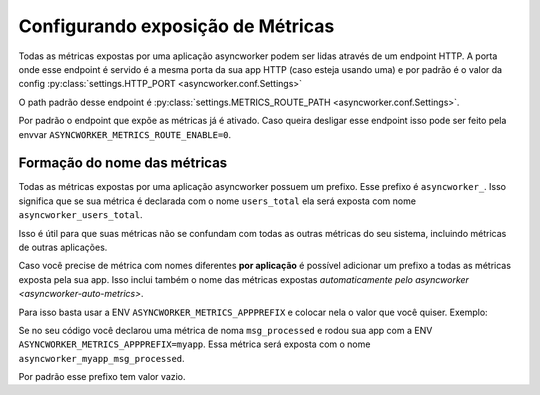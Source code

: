 Configurando exposição de Métricas
==================================

.. _metrics-config:


Todas as métricas expostas por uma aplicação asyncworker podem ser lidas através de um endpoint HTTP. A porta onde esse endpoint é servido é a mesma porta da sua app HTTP (caso esteja usando uma) e por padrão é o valor da config :py:class:`settings.HTTP_PORT <asyncworker.conf.Settings>`

O path padrão desse endpoint é :py:class:`settings.METRICS_ROUTE_PATH <asyncworker.conf.Settings>`.

Por padrão o endpoint que expõe as métricas já é ativado. Caso queira desligar esse endpoint isso pode ser feito pela envvar ``ASYNCWORKER_METRICS_ROUTE_ENABLE=0``.


Formação do nome das métricas
-----------------------------

Todas as métricas expostas por uma aplicação asyncworker possuem um prefixo. Esse prefixo é ``asyncworker_``. Isso significa que se sua métrica é declarada com o nome ``users_total`` ela será exposta com nome ``asyncworker_users_total``.

Isso é útil para que suas métricas não se confundam com todas as outras métricas do seu sistema, incluindo métricas de outras aplicações.

Caso você precise de métrica com nomes diferentes **por aplicação** é possível adicionar um prefixo a todas as métricas exposta pela sua app. Isso inclui também o nome das métricas expostas `automaticamente pelo asyncworker <asyncworker-auto-metrics>`.

Para isso basta usar a ENV ``ASYNCWORKER_METRICS_APPPREFIX`` e colocar nela o valor que você quiser. Exemplo:

Se no seu código você declarou uma métrica de noma ``msg_processed`` e rodou sua app com a ENV ``ASYNCWORKER_METRICS_APPPREFIX=myapp``. Essa métrica será exposta com o nome ``asyncworker_myapp_msg_processed``.

Por padrão esse prefixo tem valor vazio.
